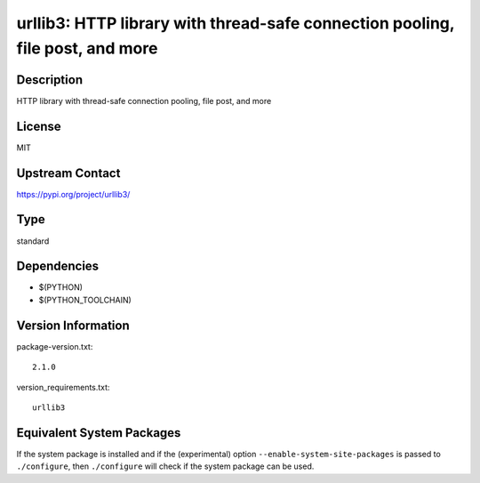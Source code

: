 .. _spkg_urllib3:

urllib3: HTTP library with thread-safe connection pooling, file post, and more
========================================================================================

Description
-----------

HTTP library with thread-safe connection pooling, file post, and more

License
-------

MIT

Upstream Contact
----------------

https://pypi.org/project/urllib3/


Type
----

standard


Dependencies
------------

- $(PYTHON)
- $(PYTHON_TOOLCHAIN)

Version Information
-------------------

package-version.txt::

    2.1.0

version_requirements.txt::

    urllib3


Equivalent System Packages
--------------------------

.. tab:: Arch Linux

   .. CODE-BLOCK:: bash

       $ sudo pacman -S python-urllib3 


.. tab:: conda-forge

   .. CODE-BLOCK:: bash

       $ conda install urllib3 


.. tab:: Debian/Ubuntu

   .. CODE-BLOCK:: bash

       $ sudo apt-get install python3-urllib3 


.. tab:: Fedora/Redhat/CentOS

   .. CODE-BLOCK:: bash

       $ sudo yum install python3-urllib3 


.. tab:: FreeBSD

   .. CODE-BLOCK:: bash

       $ sudo pkg install net/py-urllib3 


.. tab:: Gentoo Linux

   .. CODE-BLOCK:: bash

       $ sudo emerge dev-python/urllib3 


.. tab:: openSUSE

   .. CODE-BLOCK:: bash

       $ sudo zypper install python3\$\{PYTHON_MINOR\}-urllib3 


.. tab:: Void Linux

   .. CODE-BLOCK:: bash

       $ sudo xbps-install python3-urllib3 



If the system package is installed and if the (experimental) option
``--enable-system-site-packages`` is passed to ``./configure``, then ``./configure``
will check if the system package can be used.

